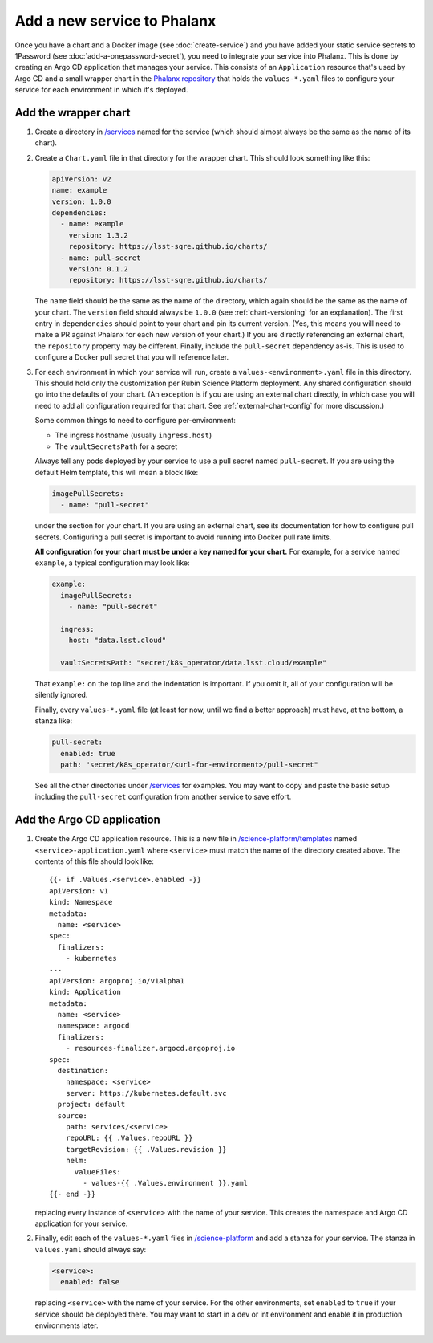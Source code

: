 ############################
Add a new service to Phalanx
############################

Once you have a chart and a Docker image (see :doc:`create-service`) and you have added your static service secrets to 1Password (see :doc:`add-a-onepassword-secret`), you need to integrate your service into Phalanx.
This is done by creating an Argo CD application that manages your service.
This consists of an ``Application`` resource that's used by Argo CD and a small wrapper chart in the `Phalanx repository <https://github.com/lsst-sqre/phalanx>`__ that holds the ``values-*.yaml`` files to configure your service for each environment in which it's deployed.

Add the wrapper chart
=====================

#. Create a directory in `/services <https://github.com/lsst-sqre/phalanx/tree/master/services>`__ named for the service (which should almost always be the same as the name of its chart).

#. Create a ``Chart.yaml`` file in that directory for the wrapper chart.
   This should look something like this:

   .. code-block:: yaml

      apiVersion: v2
      name: example
      version: 1.0.0
      dependencies:
        - name: example
          version: 1.3.2
          repository: https://lsst-sqre.github.io/charts/
        - name: pull-secret
          version: 0.1.2
          repository: https://lsst-sqre.github.io/charts/

   The ``name`` field should be the same as the name of the directory, which again should be the same as the name of your chart.
   The ``version`` field should always be ``1.0.0`` (see :ref:`chart-versioning` for an explanation).
   The first entry in ``dependencies`` should point to your chart and pin its current version.
   (Yes, this means you will need to make a PR against Phalanx for each new version of your chart.)
   If you are directly referencing an external chart, the ``repository`` property may be different.
   Finally, include the ``pull-secret`` dependency as-is.
   This is used to configure a Docker pull secret that you will reference later.

#. For each environment in which your service will run, create a ``values-<environment>.yaml`` file in this directory.
   This should hold only the customization per Rubin Science Platform deployment.
   Any shared configuration should go into the defaults of your chart.
   (An exception is if you are using an external chart directly, in which case you will need to add all configuration required for that chart.
   See :ref:`external-chart-config` for more discussion.)

   Some common things to need to configure per-environment:

   - The ingress hostname (usually ``ingress.host``)
   - The ``vaultSecretsPath`` for a secret

   Always tell any pods deployed by your service to use a pull secret named ``pull-secret``.
   If you are using the default Helm template, this will mean a block like:

   .. code-block:: yaml

      imagePullSecrets:
        - name: "pull-secret"

   under the section for your chart.
   If you are using an external chart, see its documentation for how to configure pull secrets.
   Configuring a pull secret is important to avoid running into Docker pull rate limits.

   **All configuration for your chart must be under a key named for your chart.**
   For example, for a service named ``example``, a typical configuration may look like:

   .. code-block:: yaml

      example:
        imagePullSecrets:
          - name: "pull-secret"

        ingress:
          host: "data.lsst.cloud"

        vaultSecretsPath: "secret/k8s_operator/data.lsst.cloud/example"

   That ``example:`` on the top line and the indentation is important.
   If you omit it, all of your configuration will be silently ignored.

   Finally, every ``values-*.yaml`` file (at least for now, until we find a better approach) must have, at the bottom, a stanza like:

   .. code-block:: yaml

      pull-secret:
        enabled: true
        path: "secret/k8s_operator/<url-for-environment>/pull-secret"

   See all the other directories under `/services <https://github.com/lsst-sqre/phalanx/tree/master/services>`__ for examples.
   You may want to copy and paste the basic setup including the ``pull-secret`` configuration from another service to save effort.

Add the Argo CD application
===========================

#. Create the Argo CD application resource.
   This is a new file in `/science-platform/templates <https://github.com/lsst-sqre/phalanx/tree/master/science-platform/templates>`__ named ``<service>-application.yaml`` where ``<service>`` must match the name of the directory created above.
   The contents of this file should look like::

      {{- if .Values.<service>.enabled -}}
      apiVersion: v1
      kind: Namespace
      metadata:
        name: <service>
      spec:
        finalizers:
          - kubernetes
      ---
      apiVersion: argoproj.io/v1alpha1
      kind: Application
      metadata:
        name: <service>
        namespace: argocd
        finalizers:
          - resources-finalizer.argocd.argoproj.io
      spec:
        destination:
          namespace: <service>
          server: https://kubernetes.default.svc
        project: default
        source:
          path: services/<service>
          repoURL: {{ .Values.repoURL }}
          targetRevision: {{ .Values.revision }}
          helm:
            valueFiles:
              - values-{{ .Values.environment }}.yaml
      {{- end -}}

   replacing every instance of ``<service>`` with the name of your service.
   This creates the namespace and Argo CD application for your service.

#. Finally, edit each of the ``values-*.yaml`` files in `/science-platform <https://github.com/lsst-sqre/phalanx/tree/master/science-platform/>`__ and add a stanza for your service.
   The stanza in ``values.yaml`` should always say:

   .. code-block:: yaml

      <service>:
        enabled: false

   replacing ``<service>`` with the name of your service.
   For the other environments, set ``enabled`` to ``true`` if your service should be deployed there.
   You may want to start in a dev or int environment and enable it in production environments later.
